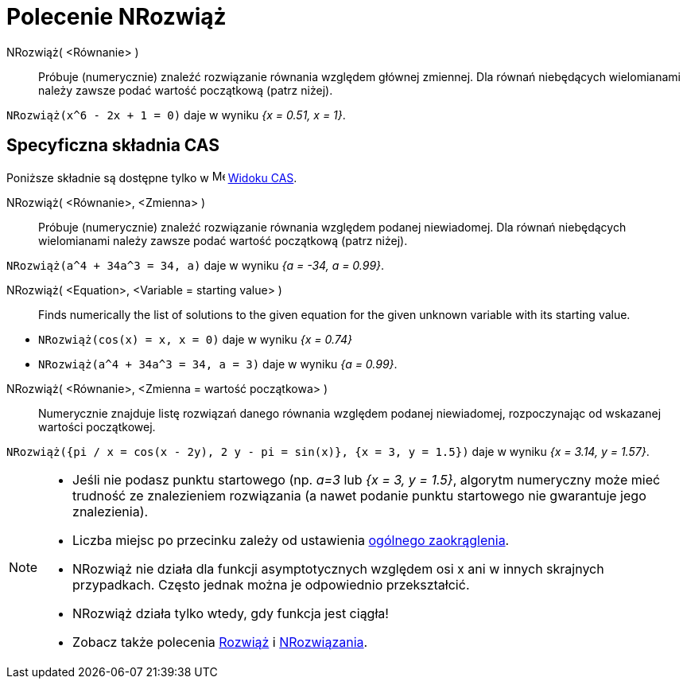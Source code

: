 = Polecenie NRozwiąż
:page-en: commands/NSolve
ifdef::env-github[:imagesdir: /en/modules/ROOT/assets/images]

NRozwiąż( <Równanie> )::
  Próbuje (numerycznie) znaleźć rozwiązanie równania względem głównej zmiennej.
Dla równań niebędących wielomianami należy zawsze podać wartość początkową (patrz niżej).

[EXAMPLE]
====

`++NRozwiąż(x^6 - 2x + 1 = 0)++` daje w wyniku _{x = 0.51, x = 1}_.

====

== Specyficzna składnia CAS

Poniższe składnie są dostępne tylko w image:16px-Menu_view_cas.svg.png[Menu view cas.svg,width=16,height=16]
xref:/Widok_CAS.adoc[Widoku CAS].


NRozwiąż( <Równanie>, <Zmienna> )::
  Próbuje (numerycznie) znaleźć rozwiązanie równania względem podanej niewiadomej.
Dla równań niebędących wielomianami należy zawsze podać wartość początkową (patrz niżej).

[EXAMPLE]
====

`++NRozwiąż(a^4 + 34a^3 = 34, a)++` daje w wyniku _{a = -34, a = 0.99}_.

====

NRozwiąż( <Equation>, <Variable = starting value> )::
  Finds numerically the list of solutions to the given equation for the given unknown variable with its starting value.

[EXAMPLE]
====

* `++NRozwiąż(cos(x) = x, x = 0)++` daje w wyniku _{x = 0.74}_
* `++NRozwiąż(a^4 + 34a^3 = 34, a = 3)++` daje w wyniku _{a = 0.99}_.

====

NRozwiąż( <Równanie>, <Zmienna = wartość początkowa> )::
  Numerycznie znajduje listę rozwiązań danego równania względem podanej niewiadomej, rozpoczynając od wskazanej wartości początkowej.

[EXAMPLE]
====

`++NRozwiąż({pi / x = cos(x - 2y), 2 y - pi = sin(x)}, {x = 3, y = 1.5})++` daje w wyniku _{x = 3.14, y = 1.57}_.

====

[NOTE]
====

* Jeśli nie podasz punktu startowego (np. _a=3_ lub _{x = 3, y = 1.5}_, algorytm numeryczny może mieć trudność ze 
  znalezieniem rozwiązania (a nawet podanie punktu startowego nie gwarantuje jego znalezienia).
* Liczba  miejsc po przecinku zależy od ustawienia xref:/Menu_Ustawienia.adoc[ogólnego zaokrąglenia].
* NRozwiąż nie działa dla funkcji asymptotycznych względem osi x ani w innych skrajnych przypadkach. Często jednak można je odpowiednio przekształcić.
* NRozwiąż działa tylko wtedy, gdy funkcja jest ciągła!
* Zobacz także polecenia xref:/commands/Rozwiąż.adoc[Rozwiąż] i xref:/commands/NRozwiązania.adoc[NRozwiązania].

====
